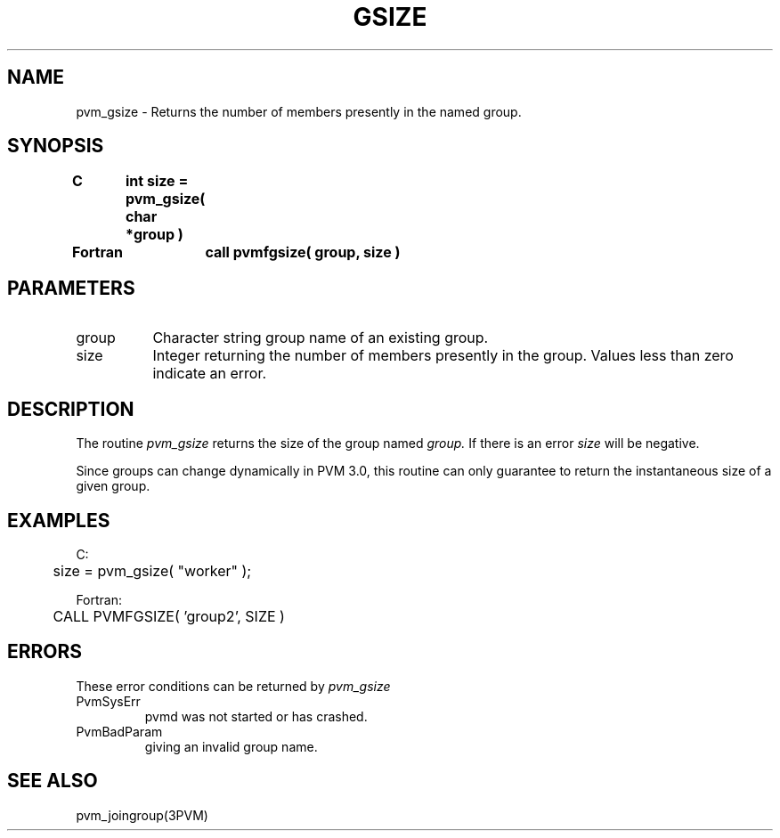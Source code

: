 .\" $Id: pvm_gsize.3,v 1.1 1996/09/23 22:01:32 pvmsrc Exp $
.TH GSIZE 3PVM "30 August, 1993" "" "PVM Version 3.4"
.SH NAME
pvm_gsize \- Returns the number of members presently in the named group.

.SH SYNOPSIS
.nf
.ft B
C	int size = pvm_gsize( char *group )
.br

Fortran	call pvmfgsize( group, size )
.fi

.SH PARAMETERS
.IP group 0.8i
Character string group name of an existing group.
.br
.IP size
Integer returning the number of members presently in the group.
Values less than zero indicate an error.

.SH DESCRIPTION
The routine
.I pvm_gsize
returns the size of
the group named
.I group.
If there is an error
.I size
will be negative.
.PP
Since groups can change dynamically in PVM 3.0,
this routine can only guarantee to return the instantaneous
size of a given group.
.\" It is the user's responsibility
.\"    to make sure the group members are not changing dynamically
.\"    during the call to pvm_gsize.

.SH EXAMPLES
.nf
C:
	size = pvm_gsize( "worker" );
.sp
Fortran:
	CALL PVMFGSIZE( 'group2', SIZE )
.fi

.SH ERRORS
These error conditions can be returned by
.I pvm_gsize
.IP PvmSysErr
pvmd was not started or has crashed.
.IP PvmBadParam
giving an invalid group name.
.PP
.SH SEE ALSO
pvm_joingroup(3PVM)
